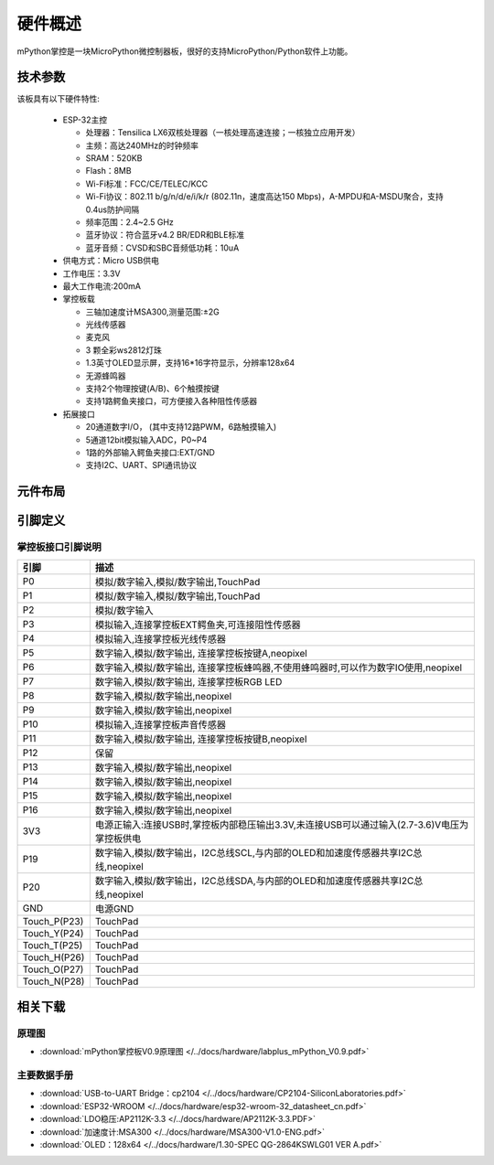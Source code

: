 硬件概述
====================

mPython掌控是一块MicroPython微控制器板，很好的支持MicroPython/Python软件上功能。

.. image:: /images/掌控-立2.png

技术参数
-----------

该板具有以下硬件特性:

  - ESP-32主控

    - 处理器：Tensilica LX6双核处理器（一核处理高速连接；一核独立应用开发）
    - 主频：高达240MHz的时钟频率
    -	SRAM：520KB
    - Flash：8MB
    - Wi-Fi标准：FCC/CE/TELEC/KCC
    - Wi-Fi协议：802.11 b/g/n/d/e/i/k/r (802.11n，速度高达150 Mbps)，A-MPDU和A-MSDU聚合，支持0.4us防护间隔
    - 频率范围：2.4~2.5 GHz
    - 蓝牙协议：符合蓝牙v4.2 BR/EDR和BLE标准
    - 蓝牙音频：CVSD和SBC音频低功耗：10uA

  - 供电方式：Micro USB供电
  - 工作电压：3.3V
  - 最大工作电流:200mA
  - 掌控板载

    - 三轴加速度计MSA300,测量范围:±2G
    - 光线传感器
    - 麦克风
    - 3 颗全彩ws2812灯珠
    - 1.3英寸OLED显示屏，支持16*16字符显示，分辨率128x64
    - 无源蜂鸣器
    - 支持2个物理按键(A/B)、6个触摸按键
    - 支持1路鳄鱼夹接口，可方便接入各种阻性传感器

  - 拓展接口

    - 20通道数字I/O， (其中支持12路PWM，6路触摸输入)
    - 5通道12bit模拟输入ADC，P0~P4  
    - 1路的外部输入鳄鱼夹接口:EXT/GND
    - 支持I2C、UART、SPI通讯协议


元件布局
--------------

.. image:: /images/布局-正面.png

.. image:: /images/布局-背面.png


.. _mpython_pinout:

引脚定义
--------------

.. image:: /images/掌控板引脚定义-正面.png

.. image:: /images/掌控板引脚定义-背面.png

.. image:: /images/掌控板-pinout_wroom.png


.. _mPythonPindesc:

掌控板接口引脚说明
++++++++++++++++



=============  ====================================  
 引脚          描述
=============  ====================================
 P0            模拟/数字输入,模拟/数字输出,TouchPad
 P1            模拟/数字输入,模拟/数字输出,TouchPad 
 P2            模拟/数字输入
 P3            模拟输入,连接掌控板EXT鳄鱼夹,可连接阻性传感器
 P4            模拟输入,连接掌控板光线传感器  
 P5            数字输入,模拟/数字输出, 连接掌控板按键A,neopixel
 P6            数字输入,模拟/数字输出, 连接掌控板蜂鸣器,不使用蜂鸣器时,可以作为数字IO使用,neopixel
 P7            数字输入,模拟/数字输出, 连接掌控板RGB LED
 P8            数字输入,模拟/数字输出,neopixel
 P9            数字输入,模拟/数字输出,neopixel
 P10           模拟输入,连接掌控板声音传感器
 P11           数字输入,模拟/数字输出, 连接掌控板按键B,neopixel
 P12           保留
 P13           数字输入,模拟/数字输出,neopixel
 P14           数字输入,模拟/数字输出,neopixel
 P15           数字输入,模拟/数字输出,neopixel
 P16           数字输入,模拟/数字输出,neopixel
 3V3           电源正输入:连接USB时,掌控板内部稳压输出3.3V,未连接USB可以通过输入(2.7-3.6)V电压为掌控板供电
 P19           数字输入,模拟/数字输出，I2C总线SCL,与内部的OLED和加速度传感器共享I2C总线,neopixel
 P20           数字输入,模拟/数字输出，I2C总线SDA,与内部的OLED和加速度传感器共享I2C总线,neopixel
 GND           电源GND
 Touch_P(P23)  TouchPad
 Touch_Y(P24)  TouchPad      
 Touch_T(P25)  TouchPad
 Touch_H(P26)  TouchPad
 Touch_O(P27)  TouchPad  
 Touch_N(P28)  TouchPad      
=============  ====================================  


相关下载
--------------

原理图
++++++

* :download:`mPython掌控板V0.9原理图 </../docs/hardware/labplus_mPython_V0.9.pdf>`

主要数据手册
+++++++

* :download:`USB-to-UART Bridge：cp2104 </../docs/hardware/CP2104-SiliconLaboratories.pdf>`
* :download:`ESP32-WROOM </../docs/hardware/esp32-wroom-32_datasheet_cn.pdf>`
* :download:`LDO稳压:AP2112K-3.3 </../docs/hardware/AP2112K-3.3.PDF>`
* :download:`加速度计:MSA300 </../docs/hardware/MSA300-V1.0-ENG.pdf>`
* :download:`OLED：128x64 </../docs/hardware/1.30-SPEC QG-2864KSWLG01 VER A.pdf>`

